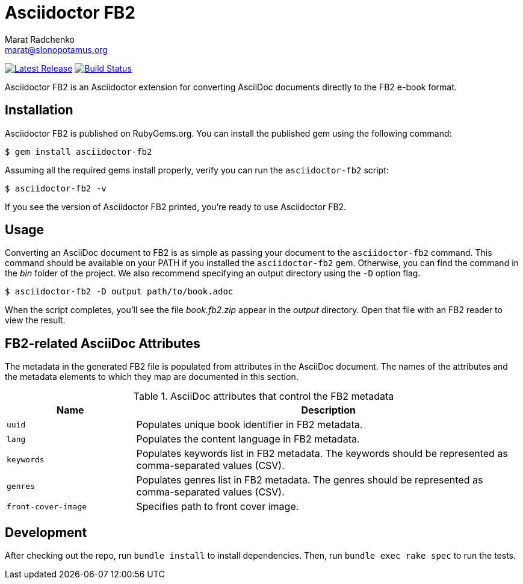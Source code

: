 = {project-name}
Marat Radchenko <marat@slonopotamus.org>
:project-name: Asciidoctor FB2
:project-handle: asciidoctor-fb2
:slug: asciidoctor/{project-handle}
:uri-project: https://github.com/{slug}
:uri-ci: {uri-project}/actions?query=branch%3Amaster
:uri-gem: https://rubygems.org/gems/{project-handle}

image:https://img.shields.io/gem/v/{project-handle}.svg[Latest Release,link={uri-gem}]
image:{uri-project}/workflows/CI/badge.svg?branch=master[Build Status,link={uri-ci}]

{project-name} is an Asciidoctor extension for converting AsciiDoc documents directly to the FB2 e-book format.

== Installation

{project-name} is published on RubyGems.org.
You can install the published gem using the following command:

[source,shell script]
----
$ gem install asciidoctor-fb2
----

Assuming all the required gems install properly, verify you can run the `{project-handle}` script:

[source,shell script]
----
$ asciidoctor-fb2 -v
----

If you see the version of {project-name} printed, you're ready to use {project-name}.

== Usage

Converting an AsciiDoc document to FB2 is as simple as passing your document to the `{project-handle}` command.
This command should be available on your PATH if you installed the `{project-handle}` gem.
Otherwise, you can find the command in the [path]_bin_ folder of the project.
We also recommend specifying an output directory using the `-D` option flag.

[source,shell script]
----
$ asciidoctor-fb2 -D output path/to/book.adoc
----

When the script completes, you'll see the file [file]_book.fb2.zip_ appear in the [path]_output_ directory.
Open that file with an FB2 reader to view the result.

== FB2-related AsciiDoc Attributes

The metadata in the generated FB2 file is populated from attributes in the AsciiDoc document.
The names of the attributes and the metadata elements to which they map are documented in this section.

.AsciiDoc attributes that control the FB2 metadata
[cols="1m,3"]
|===
|Name |Description

|uuid
|Populates unique book identifier in FB2 metadata.

|lang
|Populates the content language in FB2 metadata.

|keywords
|Populates keywords list in FB2 metadata.
The keywords should be represented as comma-separated values (CSV).

|genres
|Populates genres list in FB2 metadata.
The genres should be represented as comma-separated values (CSV).

|front-cover-image
|Specifies path to front cover image.
|===

== Development

After checking out the repo, run `bundle install` to install dependencies.
Then, run `bundle exec rake spec` to run the tests.
